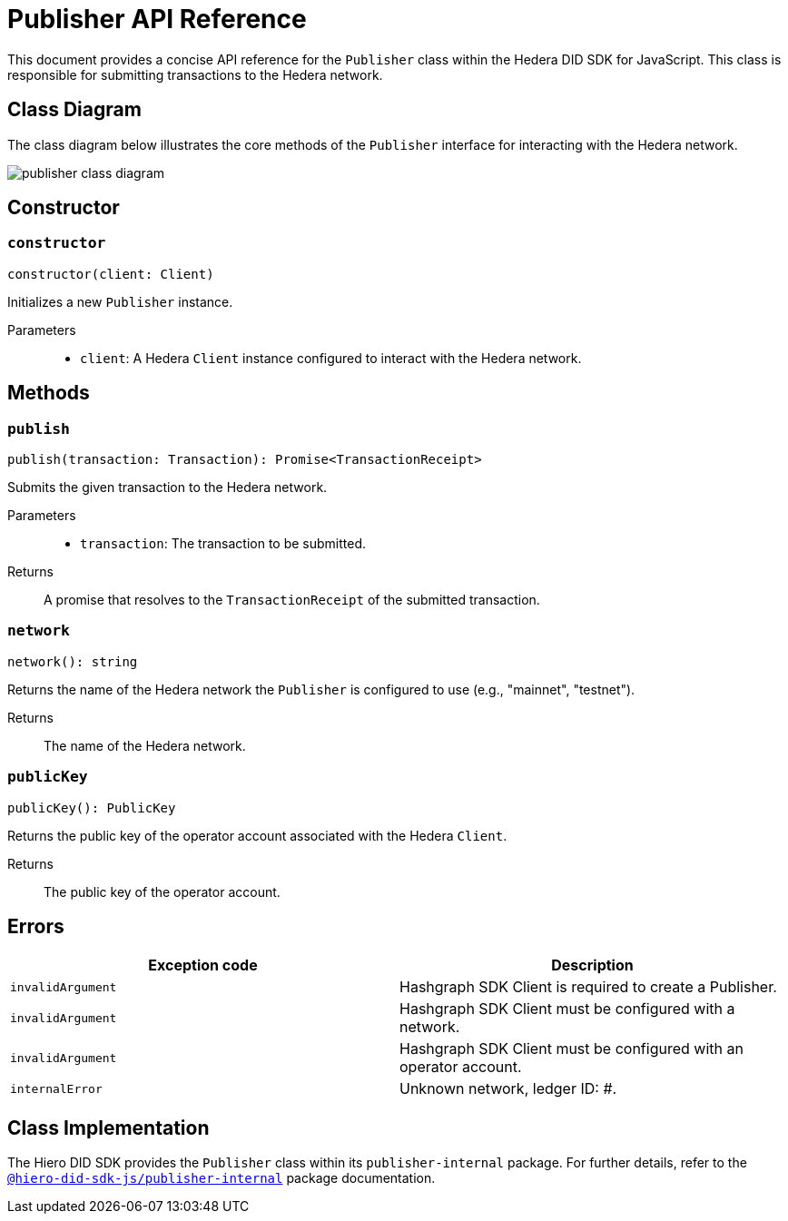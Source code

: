 = Publisher API Reference

This document provides a concise API reference for the `Publisher` class within the Hedera DID SDK for JavaScript. This class is responsible for submitting transactions to the Hedera network.

== Class Diagram

The class diagram below illustrates the core methods of the `Publisher` interface for interacting with the Hedera network.

image::publisher-class-diagram.png[]

== Constructor

=== `constructor`
[source,ts]
----
constructor(client: Client)
----

Initializes a new `Publisher` instance.

Parameters::
* `client`: A Hedera `Client` instance configured to interact with the Hedera network.

== Methods

=== `publish`
[source,ts]
----
publish(transaction: Transaction): Promise<TransactionReceipt>
----

Submits the given transaction to the Hedera network.

Parameters::
* `transaction`: The transaction to be submitted.

Returns::
A promise that resolves to the `TransactionReceipt` of the submitted transaction.

=== `network`
[source,ts]
----
network(): string
----

Returns the name of the Hedera network the `Publisher` is configured to use (e.g., "mainnet", "testnet").

Returns::
The name of the Hedera network.

=== `publicKey`
[source,ts]
----
publicKey(): PublicKey
----

Returns the public key of the operator account associated with the Hedera `Client`.

Returns::
The public key of the operator account.

== Errors

[cols="1,1",options="header",frame="ends"]
|===
|Exception code
|Description

|`invalidArgument`
|Hashgraph SDK Client is required to create a Publisher.

|`invalidArgument`
|Hashgraph SDK Client must be configured with a network.

|`invalidArgument`
|Hashgraph SDK Client must be configured with an operator account.

|`internalError`
|Unknown network, ledger ID: #.
|===

== Class Implementation

The Hiero DID SDK provides the `Publisher` class within its `publisher-internal` package. For further details, refer to the xref:06-deployment/packages/index.adoc#essential-packages[`@hiero-did-sdk-js/publisher-internal`] package documentation.
